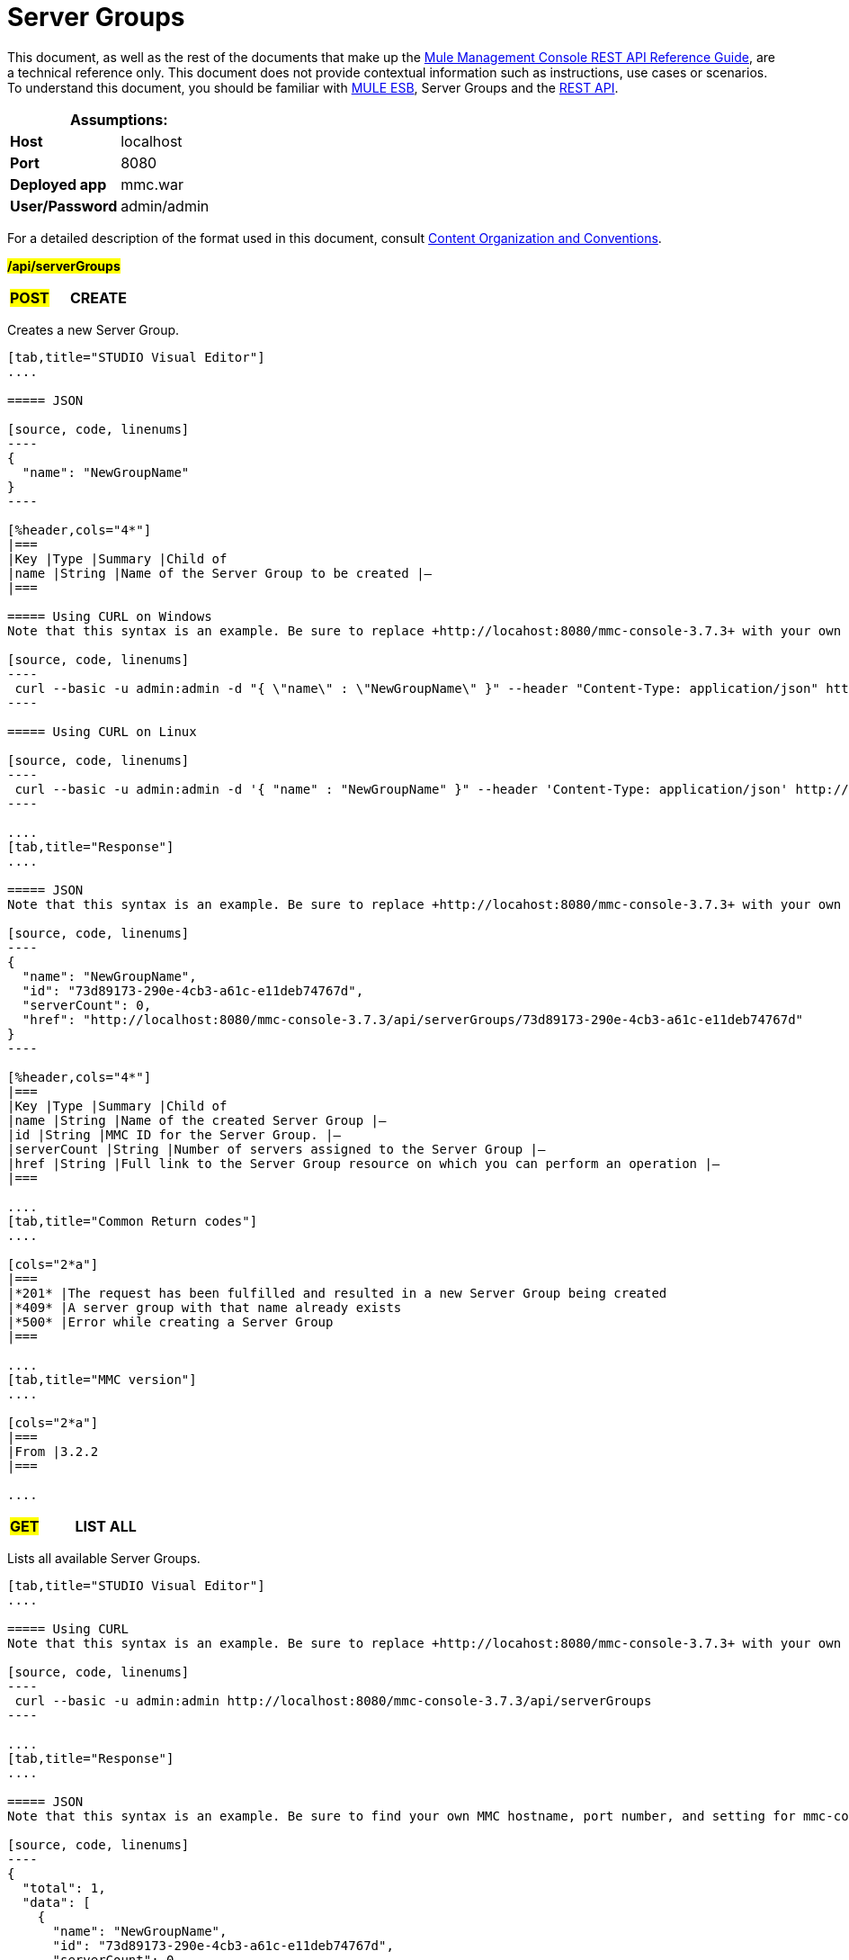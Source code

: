 = Server Groups

This document, as well as the rest of the documents that make up the link:/mule-management-console/v/3.7/rest-api-reference[Mule Management Console REST API Reference Guide], are a technical reference only. This document does not provide contextual information such as instructions, use cases or scenarios. To understand this document, you should be familiar with https://www.mulesoft.com/resources/esb/what-mule-esb[MULE ESB], Server Groups and the link:/mule-management-console/v/3.7/using-the-management-console-api[REST API].

[%header,cols="1s,1"]
|===
2+|Assumptions:
|Host |localhost
|Port |8080
|Deployed app |mmc.war
|User/Password |admin/admin
|===

For a detailed description of the format used in this document, consult link:/mule-management-console/v/3.7/rest-api-reference[Content Organization and Conventions].

#*/api/serverGroups*#

[cols="3*a"]
|===
|#*POST*#
|*CREATE*
|
|===

Creates a new Server Group.

[tabs]
------
[tab,title="STUDIO Visual Editor"]
....

===== JSON

[source, code, linenums]
----
{
  "name": "NewGroupName"
}
----

[%header,cols="4*"]
|===
|Key |Type |Summary |Child of
|name |String |Name of the Server Group to be created |—
|===

===== Using CURL on Windows
Note that this syntax is an example. Be sure to replace +http://locahost:8080/mmc-console-3.7.3+ with your own MMC hostname, port number, and setting for mmc-console-3.7.3 (which is usually the name of the deployed mmc .war file).

[source, code, linenums]
----
 curl --basic -u admin:admin -d "{ \"name\" : \"NewGroupName\" }" --header "Content-Type: application/json" http://localhost:8080/mmc-console-3.7.3/api/serverGroups
----

===== Using CURL on Linux

[source, code, linenums]
----
 curl --basic -u admin:admin -d '{ "name" : "NewGroupName" }" --header 'Content-Type: application/json' http://localhost:8080/mmc-console-3.7.3/api/serverGroups
----

....
[tab,title="Response"]
....

===== JSON
Note that this syntax is an example. Be sure to replace +http://locahost:8080/mmc-console-3.7.3+ with your own MMC hostname, port number, and setting for mmc-console-3.7.3 (which is usually the name of the deployed mmc .war file).

[source, code, linenums]
----
{
  "name": "NewGroupName",
  "id": "73d89173-290e-4cb3-a61c-e11deb74767d",
  "serverCount": 0,
  "href": "http://localhost:8080/mmc-console-3.7.3/api/serverGroups/73d89173-290e-4cb3-a61c-e11deb74767d"
}
----

[%header,cols="4*"]
|===
|Key |Type |Summary |Child of
|name |String |Name of the created Server Group |—
|id |String |MMC ID for the Server Group. |—
|serverCount |String |Number of servers assigned to the Server Group |—
|href |String |Full link to the Server Group resource on which you can perform an operation |—
|===

....
[tab,title="Common Return codes"]
....

[cols="2*a"]
|===
|*201* |The request has been fulfilled and resulted in a new Server Group being created
|*409* |A server group with that name already exists
|*500* |Error while creating a Server Group
|===

....
[tab,title="MMC version"]
....

[cols="2*a"]
|===
|From |3.2.2
|===

....
------

[cols="3*a"]
|===
|#*GET*#
|*LIST ALL*
| 
|===

Lists all available Server Groups.

[tabs]
------
[tab,title="STUDIO Visual Editor"]
....

===== Using CURL
Note that this syntax is an example. Be sure to replace +http://locahost:8080/mmc-console-3.7.3+ with your own MMC hostname, port number, and setting for mmc-console-3.7.3 (which is usually the name of the deployed mmc .war file).

[source, code, linenums]
----
 curl --basic -u admin:admin http://localhost:8080/mmc-console-3.7.3/api/serverGroups
----

....
[tab,title="Response"]
....

===== JSON
Note that this syntax is an example. Be sure to find your own MMC hostname, port number, and setting for mmc-console-3.7.3 (which is usually the name of the mmc .war file).

[source, code, linenums]
----
{
  "total": 1,
  "data": [
    {
      "name": "NewGroupName",
      "id": "73d89173-290e-4cb3-a61c-e11deb74767d",
      "serverCount": 0,
      "href": "http://localhost:8080/mmc-console-3.7.3/api/serverGroups/73d89173-290e-4cb3-a61c-e11deb74767d"
    }
  ]
}
----

[%header,cols="4*"]
|===
|Key |Type |Summary |Child of
|total |Integer |The total number of Server Groups |—
|data |Array |An array of server group types |—
|name |String |The identifying name of the server group |data
|id |String |The server group identifier |data
|serverCount |Integer |The number of servers in the server group |data
|href |String |Full link to the Server Group resource to which you can perform an operation |data
|===

....
[tab,title="Common Return codes"]
....

[cols="2*a"]
|===
|*200* |The operation was successful
|===

....
[tab,title="MMC version"]
....

[cols="2*a"]
|===
|From |3.2.2
|===

....
------

#*/api/serverGroups/\{serverGroupId}*#

[cols="3*a"]
|===
|#*GET*#
|*LIST*
| 
|===

Lists details for a specific Server Group.

[tabs]
------
[tab,title="Request"]
....

===== SYNTAX
Note that this syntax is an example. Be sure to replace +http://locahost:8080/mmc-console-3.7.3+ with your own MMC hostname, port number, and setting for mmc-console-3.7.3 (which is usually the name of the deployed mmc .war file).

GET +http://localhost:8080/mmc-console-3.7.3/api/serverGroups/{serverGroupId}+

[%header,cols="4*"]
|===
|Key |Type |Summary |Child of
|serverGroupdId |String |ID of the server group to be listed. Invoke LIST ALL to obtain it |—
|===

===== Using CURL
Note that this syntax is an example. Be sure to replace +http://locahost:8080/mmc-console-3.7.3+ with your own MMC hostname, port number, and setting for mmc-console-3.7.3 (which is usually the name of the deployed mmc .war file).

[source, code, linenums]
----
 curl --basic -u admin:admin http://localhost:8080/mmc-console-3.7.3/api/serverGroups/37f6cd27-98b3-44b1-97e6-50b75e47f8c1
----

....
[tab,title="Response"]
....

===== JSON
Note that this syntax is an example. Be sure to replace +http://locahost:8080/mmc-console-3.7.3+ with your own MMC hostname, port number, and setting for mmc-console-3.7.3 (which is usually the name of the deployed mmc .war file).

[source, code, linenums]
----
{
  "name": "NewGroupName",
  "id": "73d89173-290e-4cb3-a61c-e11deb74767d",
  "serverCount": 0,
  "href": "http://localhost:8080/mmc-console-3.7.3/api/serverGroups/73d89173-290e-4cb3-a61c-e11deb74767d"
}
----

[%header,cols="4*"]
|===
|Key |Type |Summary |Child of
|name |String |  |—
|id |String |Id of the Server Group |—
|serverCount |Number of servers belonging to the Server Group |  |—
|href |String |Full link to the Server Group resource |—
|===

....
[tab,title="Common Return codes"]
....

[cols="2*a"]
|===
|*200* |The operation was successful
|*404* |A server with that ID was not found
|===

....
[tab,title="MMC version"]
....

[cols="2*a"]
|===
|From |3.2.2
|===
....
------

[cols="3*a"]
|===
|#*PUT*#
|*RENAME*
| 
|===

Renames a specific Server Group.

[tabs]
------
[tab,title="Request"]
....

===== JSON
Note that this syntax is an example. Be sure to replace +http://locahost:8080/mmc-console-3.7.3+ with your own MMC hostname, port number, and setting for mmc-console-3.7.3 (which is usually the name of the deployed mmc .war file).

[source, code, linenums]
----
{
  "name": "NewGroupName",
  "id": "73d89173-290e-4cb3-a61c-e11deb74767d",
  "serverCount": 0,
  "href": "http://localhost:8080/mmc-console-3.7.3/api/serverGroups/73d89173-290e-4cb3-a61c-e11deb74767d"
}
----

[%header,cols="15,10,40,5,5"]
|===
|Key |Type |Summary |Child of |Required
|name |String |Name of the created Server Group |— |Yes
|id |String |MMC ID of the Server Group |— |No
|serverCount |String |Number of servers assigned to the Server Group |— |No
|href |String |Full link to the Server Group resource on which you can perform an operation |— |No
|===

Note that the "name" attribute is the only required attribute. The other attributes are include to match the JSON response from an /api/ServerGroups or /api/serverGroups/{serverGroupId} GET request.

===== Using CURL on Windows
Note that this syntax is an example. Be sure to replace +http://locahost:8080/mmc-console-3.7.3+ with your own MMC hostname, port number, and setting for mmc-console-3.7.3 (which is usually the name of the mmc .war file).

[source, code, linenums]
----
 curl --basic -u admin:admin -X PUT -d "{\"name\":\"NewName\",\"id\":\"330d9139-4462-4e36-b76c-569776cc3da9\",\"href\": \"http://localhost:8080/mmc-console-3.7.3/api/serverGroups/330d9139-4462-4e36-b76c-569776cc3da9\",\"serverCount\":0}" --header "Content-Type:application/json" http://localhost:8080/mmc-console-3.7.3/api/serverGroups/330d9139-4462-4e36-b76c-569776cc3da9
----

===== Using CURL on Linux
Note that this syntax is an example. Be sure to replace +http://locahost:8080/mmc-console-3.7.3+ with your own MMC hostname, port number, and setting for mmc-console-3.7.3 (which is usually the name of the deployed mmc .war file).

[source, code, linenums]
----
curl --basic -u admin:admin -X PUT -d '{"name":"NewName","id":"330d9139-4462-4e36-b76c-569776cc3da9","href": "http://localhost:8080/mmc-console-3.7.3/api/serverGroups/330d9139-4462-4e36-b76c-569776cc3da9","serverCount":0}' --header 'Content-Type:application/json' http://localhost:8080/mmc-console-3.7.3/api/serverGroups/330d9139-4462-4e36-b76c-569776cc3da9
----

....
[tab,title="Response"]
....

===== JSON
Note that this syntax is an example. Be sure to replace +http://locahost:8080/mmc-console-3.7.3+ with your own MMC hostname, port number, and setting for mmc-console-3.7.3 (which is usually the name of the deployed mmc .war file).

[source, code, linenums]
----
{
  "name": "NewGroupName",
  "id": "73d89173-290e-4cb3-a61c-e11deb74767d",
  "serverCount": 0,
  "href": "http://localhost:8080/mmc-console-3.7.3/api/serverGroups/73d89173-290e-4cb3-a61c-e11deb74767d"
}
----

[%header,cols="4*"]
|===
|Key |Type |Summary |Child of
|name |String |Name of the created Server Group |—
|id |String |MMC ID of the Server Group |—
|serverCount |String |Number of servers assigned to the Server Group |—
|href |String |Full link to the Server Group resource to which you can perform an operation |—
|===

....
[tab,title="Common Return codes"]
....

[cols="2*a"]
|===
|*200* |The operation was successful
|*500* |Error while renaming a Server Group
|===

....
[tab,title="MMC version"]
....

[cols="2*a"]
|===
|From |3.2.2
|===

....
------

[cols="3*a"]
|===
|#*DELETE*#
|*REMOVE*
| 
|===

Removes a specific Server Group.

[tabs]
------
[tab,title="Request"]
....

===== SYNTAX
Note that this syntax is an example. Be sure to replace +http://locahost:8080/mmc-console-3.7.3+ with your own MMC hostname, port number, and setting for mmc-console-3.7.3 (which is usually the name of the deployed mmc .war file).

DELETE +http://localhost:8080/mmc-console-3.7.3/api/serverGroups/{serverGroupId}+

[%header,cols="4*"]
|===
|Key |Type |Summary |Child of
|serverGroupdId |String |ID of the server group to be removed. Invoke LIST ALL to obtain it |—
|===

===== Using CURL
Note that this syntax is an example. Be sure to replace +http://locahost:8080/mmc-console-3.7.3+ with your own MMC hostname, port number, and setting for mmc-console-3.7.3 (which is usually the name of the deployed mmc .war file).

[source, code, linenums]
----
 curl --basic -u admin:admin -X DELETE http://localhost:8080/mmc-console-3.7.3/api/serverGroups/37f6cd27-98b3-44b1-97e6-50b75e47f8c1
----

....
[tab,title="Response"]
....

===== JSON

`200 OK`

....
[tab,title="Common Return codes"]
....

[cols="2*a"]
|===
|*200* |The operation was successful
|===

....
[tab,title="MMC version"]
....

[cols="2*a"]
|===
|From |3.2.2
|===
....
------
